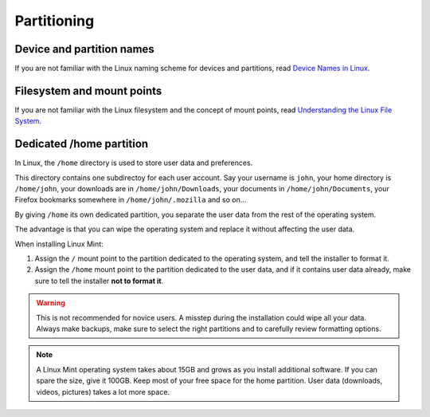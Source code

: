 Partitioning
============

Device and partition names
--------------------------

If you are not familiar with the Linux naming scheme for devices and partitions, read `Device Names in Linux <https://www.debian.org/releases/wheezy/amd64/apcs04.html.en>`_.

Filesystem and mount points
---------------------------

If you are not familiar with the Linux filesystem and the concept of mount points, read `Understanding the Linux File System <http://etutorials.org/Linux+systems/red+hat+linux+9+professional+secrets/Part+II+Exploring+Red+Hat+Linux/Chapter+7+Red+Hat+Linux+Basics/Understanding+the+Linux+File+System/>`_.

Dedicated /home partition
-------------------------

In Linux, the ``/home`` directory is used to store user data and preferences.

This directory contains one subdirectoy for each user account. Say your username is ``john``, your home directory is ``/home/john``, your downloads are in ``/home/john/Downloads``, your documents in ``/home/john/Documents``, your Firefox bookmarks somewhere in ``/home/john/.mozilla`` and so on...

By giving ``/home`` its own dedicated partition, you separate the user data from the rest of the operating system.

The advantage is that you can wipe the operating system and replace it without affecting the user data.

When installing Linux Mint:

1. Assign the ``/`` mount point to the partition dedicated to the operating system, and tell the installer to format it.

2. Assign the ``/home`` mount point to the partition dedicated to the user data, and if it contains user data already, make sure to tell the installer **not to format it**.

.. warning::
    This is not recommended for novice users. A misstep during the installation could wipe all your data. Always make backups, make sure to select the right partitions and to carefully review formatting options.

.. note::
    A Linux Mint operating system takes about 15GB and grows as you install additional software. If you can spare the size, give it 100GB. Keep most of your free space for the home partition. User data (downloads, videos, pictures) takes a lot more space.
